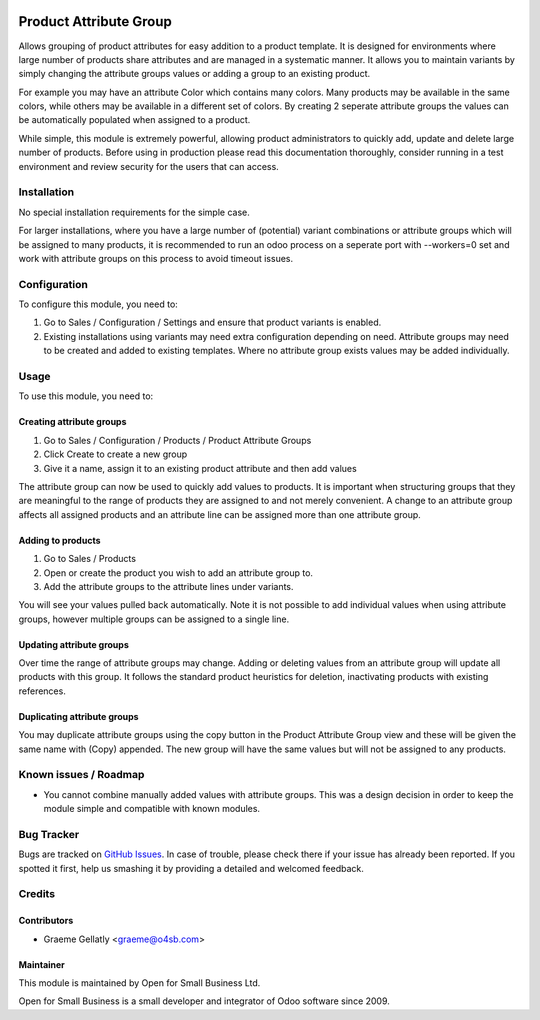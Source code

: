 .. image:: https://img.shields.io/badge/licence-AGPL--3-blue.svg
   :target: http://www.gnu.org/licenses/agpl-3.0-standalone.html
   :alt: License: AGPL-3

=======================
Product Attribute Group
=======================

Allows grouping of product attributes for easy addition to a product template.  It is
designed for environments where large number of products share attributes and are managed
in a systematic manner.  It allows you to maintain variants by simply changing the attribute
groups values or adding a group to an existing product.

For example you may have an attribute Color which contains many colors.  Many products
may be available in the same colors, while others may be available in a different set of
colors.  By creating 2 seperate attribute groups the values can be automatically
populated when assigned to a product.

While simple, this module is extremely powerful, allowing product administrators to
quickly add, update and delete large number of products.  Before using in production
please read this documentation thoroughly, consider running in a test environment and
review security for the users that can access.

Installation
============

No special installation requirements for the simple case.

For larger installations, where you have a large number of (potential) variant
combinations or attribute groups which will be assigned to many products, it is
recommended to run an odoo process on a seperate port with --workers=0 set and
work with attribute groups on this process to avoid timeout issues.

Configuration
=============

To configure this module, you need to:

#.    Go to Sales / Configuration / Settings and ensure that product variants is enabled.
#.    Existing installations using variants may need extra configuration depending on need. Attribute groups may need to be created and added to existing templates. Where no attribute group exists values may be added individually.

Usage
=====

To use this module, you need to:

Creating attribute groups
-------------------------
#. Go to Sales / Configuration / Products / Product Attribute Groups
#. Click Create to create a new group
#. Give it a name, assign it to an existing product attribute and then add values

The attribute group can now be used to quickly add values to products.  It is important when structuring groups
that they are meaningful to the range of products they are assigned to and not
merely convenient. A change to an attribute group affects all assigned products and an attribute line
can be assigned more than one attribute group.

Adding to products
------------------
#. Go to Sales / Products
#. Open or create the product you wish to add an attribute group to.
#. Add the attribute groups to the attribute lines under variants.

You will see your values pulled back automatically.  Note it is not possible to
add individual values when using attribute groups, however multiple groups can be assigned to a
single line.

Updating attribute groups
-------------------------
Over time the range of attribute groups may change.
Adding or deleting values from an attribute group will update all products
with this group.  It follows the standard product heuristics for deletion, inactivating
products with existing references.

Duplicating attribute groups
----------------------------
You may duplicate attribute groups using the copy button in the Product Attribute Group view
and these will be given the same name with (Copy) appended.  The new group will
have the same values but will not be assigned to any products.


.. image:: https://odoo-community.org/website/image/ir.attachment/5784_f2813bd/datas
   :alt: Try me on Runbot
   :target: https://runbot.odoo-community.org/runbot/135/10.0

.. repo_id is available in https://github.com/OCA/maintainer-tools/blob/master/tools/repos_with_ids.txt
.. branch is "8.0" for example

Known issues / Roadmap
======================

* You cannot combine manually added values with attribute groups.  This was a design decision in order to keep the module simple and compatible with known modules.

Bug Tracker
===========

Bugs are tracked on `GitHub Issues
<https://github.com/odoonz/product/issues>`_. In case of trouble, please
check there if your issue has already been reported. If you spotted it first,
help us smashing it by providing a detailed and welcomed feedback.

Credits
=======

Contributors
------------

* Graeme Gellatly <graeme@o4sb.com>

Maintainer
----------

This module is maintained by Open for Small Business Ltd.

Open for Small Business is a small developer and integrator of Odoo software since 2009.

